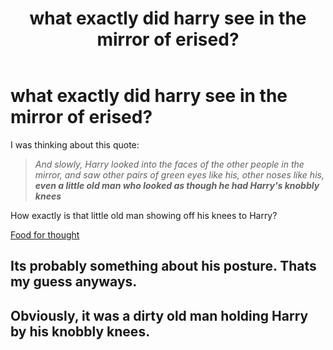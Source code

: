 #+TITLE: what exactly did harry see in the mirror of erised?

* what exactly did harry see in the mirror of erised?
:PROPERTIES:
:Author: Faeriniel
:Score: 2
:DateUnix: 1476792751.0
:DateShort: 2016-Oct-18
:END:
I was thinking about this quote:

#+begin_quote
  /And slowly, Harry looked into the faces of the other people in the mirror, and saw other pairs of green eyes like his, other noses like his,/ */even a little old man who looked as though he had Harry's knobbly knees/*
#+end_quote

How exactly is that little old man showing off his knees to Harry?

[[http://i.imgur.com/QTZoH8y.jpg][Food for thought]]


** Its probably something about his posture. Thats my guess anyways.
:PROPERTIES:
:Author: Triliro
:Score: 5
:DateUnix: 1476830000.0
:DateShort: 2016-Oct-19
:END:


** Obviously, it was a dirty old man holding Harry by his knobbly knees.
:PROPERTIES:
:Author: Kazeto
:Score: 4
:DateUnix: 1476795348.0
:DateShort: 2016-Oct-18
:END:

